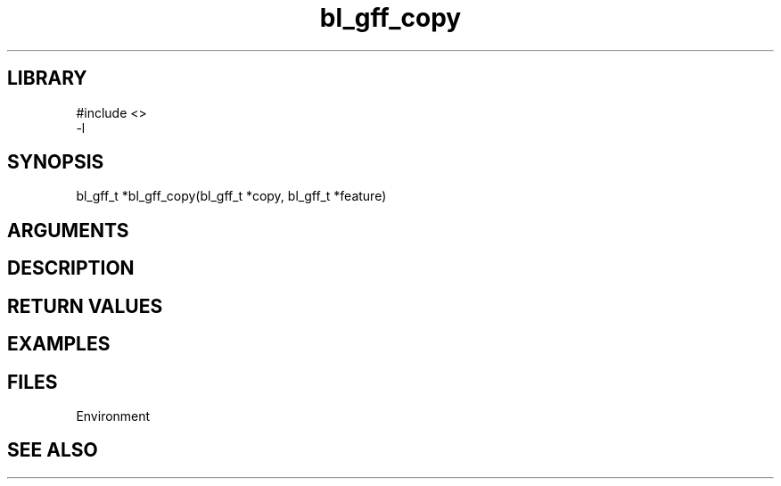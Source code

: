 \" Generated by c2man from bl_gff_copy.c
.TH bl_gff_copy 3

.SH LIBRARY
\" Indicate #includes, library name, -L and -l flags
.nf
.na
#include <>
-l
.ad
.fi

\" Convention:
\" Underline anything that is typed verbatim - commands, etc.
.SH SYNOPSIS
.PP
.nf
.na
bl_gff_t    *bl_gff_copy(bl_gff_t *copy, bl_gff_t *feature)
.ad
.fi

.SH ARGUMENTS
.nf
.na

.ad
.fi

.SH DESCRIPTION


.SH RETURN VALUES


.SH EXAMPLES
.nf
.na

.ad
.fi

.SH FILES


Environment

.SH SEE ALSO


